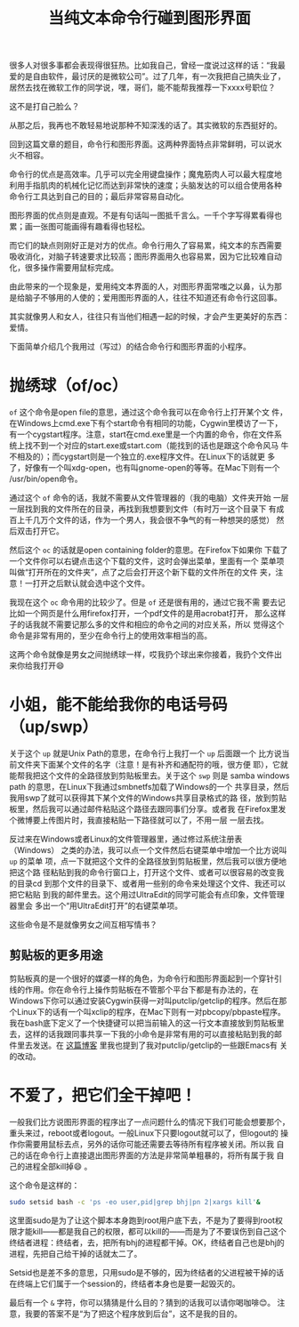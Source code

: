 #+title: 当纯文本命令行碰到图形界面
# bhj-tags: gui cli

很多人对很多事都会表现得很狂热。比如我自己，曾经一度说过这样的话：“我最
爱的是自由软件，最讨厌的是微软公司”。过了几年，有一次我把自己搞失业了，
居然去找在微软工作的同学说，嘿，哥们，能不能帮我推荐一下xxxx号职位？

这不是打自己脸么？

从那之后，我再也不敢轻易地说那种不知深浅的话了。其实微软的东西挺好的。

回到这篇文章的题目，命令行和图形界面。这两种界面特点非常鲜明，可以说水
火不相容。

命令行的优点是高效率。几乎可以完全用键盘操作；魔鬼筋肉人可以最大程度地
利用手指肌肉的机械化记忆而达到非常快的速度；头脑发达的可以组合使用各种
命令行工具达到自己的目的；最后非常容易自动化。

图形界面的优点则是直观。不是有句话叫一图抵千言么。一千个字写得累看得也
累；画一张图可能画得有趣看得也轻松。

而它们的缺点则刚好正是对方的优点。命令行用久了容易累，纯文本的东西需要
吸收消化，对脑子转速要求比较高；图形界面用久也容易累，因为它比较难自动
化，很多操作需要用鼠标完成。

由此带来的一个现象是，爱用纯文本界面的人，对图形界面常嗤之以鼻，认为那
是给脑子不够用的人使的；爱用图形界面的人，往往不知道还有命令行这回事。

其实就像男人和女人，往往只有当他们相遇一起的时候，才会产生更美好的东西：
爱情。

下面简单介绍几个我用过（写过）的结合命令行和图形界面的小程序。

* 抛绣球（of/oc）

=of= 这个命令是open file的意思，通过这个命令我可以在命令行上打开某个文
件，在Windows上cmd.exe下有个start命令有相同的功能，Cygwin里模访了一下，
有一个cygstart程序。注意，start在cmd.exe里是一个内置的命令，你在文件系
统上找不到一个对应的start.exe或start.com（能找到的话也是跟这个命令风马
牛不相及的）；而cygstart则是一个独立的.exe程序文件。在Linux下的话就更
多了，好像有一个叫xdg-open，也有叫gnome-open的等等。在Mac下则有一个
/usr/bin/open命令。

通过这个 =of= 命令的话，我就不需要从文件管理器的（我的电脑）文件夹开始
一层一层找到我的文件所在的目录，再找到我想要到文件（有时万一这个目录下
有成百上千几万个文件的话，作为一个男人，我会很不争气的有一种想哭的感觉）
然后双击打开它。

然后这个 =oc= 的话就是open containing folder的意思。在Firefox下如果你
下载了一个文件你可以右键点击这个下载的文件，这时会弹出菜单，里面有一个
菜单项叫做“打开所在的文件夹”，点了之后会打开这个新下载的文件所在的文件
夹，注意！一打开之后默认就会选中这个文件。

我现在这个 =oc= 命令用的比较少了。但是 =of= 还是很有用的，通过它我不需
要去记比如一个网页是什么用firefox打开，一个pdf文件的是用acrobat打开，
那么这样子的话我就不需要记那么多的文件和相应的命令之间的对应关系，所以
觉得这个命令是非常有用的，至少在命令行上的使用效率相当的高。

这两个命令就像是男女之间抛绣球一样，哎我扔个球出来你接着，我扔个文件出
来你给我打开😄

* 小姐，能不能给我你的电话号码（up/swp）

关于这个 =up= 就是Unix Path的意思，在命令行上我打一个 =up= 后面跟一个
比方说当前文件夹下面某个文件的名字（注意！是有补齐和通配符的哦，很方便
耶），它就能帮我把这个文件的全路径放到剪贴板里去。关于这个 =swp= 则是
samba windows path 的意思，在Linux下我通过smbnetfs加载了Windows的一个
共享目录，然后我用swp了就可以获得其下某个文件的Windows共享目录格式的路
径，放到剪贴板里，然后我可以通过邮件粘贴这个路径去跟同事们分享。或者我
在Firefox里发个微博要上传图片时，我直接粘贴一下路径就可以了，不用一层
一层去找。

反过来在Windows或者Linux的文件管理器里，通过修过系统注册表（Windows）
之类的办法，我可以点一个文件然后右键菜单中增加一个比方说叫 =up= 的菜单
项，点一下就把这个文件的全路径放到剪贴板里，然后我可以很方便地把这个路
径粘贴到我的命令行窗口上，打开这个文件、或者可以很容易的改变我的目录cd
到那个文件的目录下、或者用一些别的命令来处理这个文件、我还可以把它粘贴
到我的邮件里去。这个用过UltraEdit的同学可能会有点印象，文件管理器里会
多出一个“用UltraEdit打开”的右键菜单项。

这些命令是不是就像男女之间互相写情书？

** 剪贴板的更多用途

剪贴板真的是一个很好的媒婆一样的角色，为命令行和图形界面起到一个穿针引
线的作用。你在命令行上操作剪贴板在不管那个平台下都是有办法的，在
Windows下你可以通过安装Cygwin获得一对叫putclip/getclip的程序。然后在那
个Linux下的话有一个叫xclip的程序，在Mac下则有一对pbcopy/pbpaste程序。
我在bash底下定义了一个快捷键可以把当前输入的这一行文本直接放到剪贴板里
去，这样的话我跟同事共享一下我的小命令是非常有用的可以直接粘贴到我的邮
件里去发送。在 [[../../../2014/06/23/0-sending-weixin-weibo-etc-with-emacs-and-smartisa-t1.org][这篇博客]] 里我也提到了我对putclip/getclip的一些跟Emacs有
关的改动。

* 不爱了，把它们全干掉吧！

一般我们比方说图形界面的程序出了一点问题什么的情况下我们可能会想要那个，
重头来过，reboot或者logout。一般Linux下只要logout就可以了，但logout的
操作你需要用鼠标去点，另外的话你可能还需要去等待所有程序被关闭。所以我
自己的话在命令行上直接退出图形界面的方法是非常简单粗暴的，将所有属于我
自己的进程全部kill掉😄 。

这个命令是这样的：

#+BEGIN_SRC sh
sudo setsid bash -c 'ps -eo user,pid|grep bhj|pn 2|xargs kill'&
#+END_SRC

这里面sudo是为了让这个脚本本身跑到root用户底下去，不是为了要得到root权
限才能kill——都是我自己的权限，都可以kill的——而是为了不要误伤到自己这个
终结者进程：终结者，去，把所有bhj的进程都干掉。OK，终结者自己也是bhj的
进程，先把自己给干掉的话就太二了。

Setsid也是差不多的意思，只用sudo是不够的，因为终结者的父进程被干掉的话
在终端上它们属于一个session的，终结者本身也是要一起毁灭的。

最后有一个 =&= 字符，你可以猜猜是什么目的？猜到的话我可以请你喝咖啡😊。
注意，我要的答案不是“为了把这个程序放到后台”，这不是我的目的。
